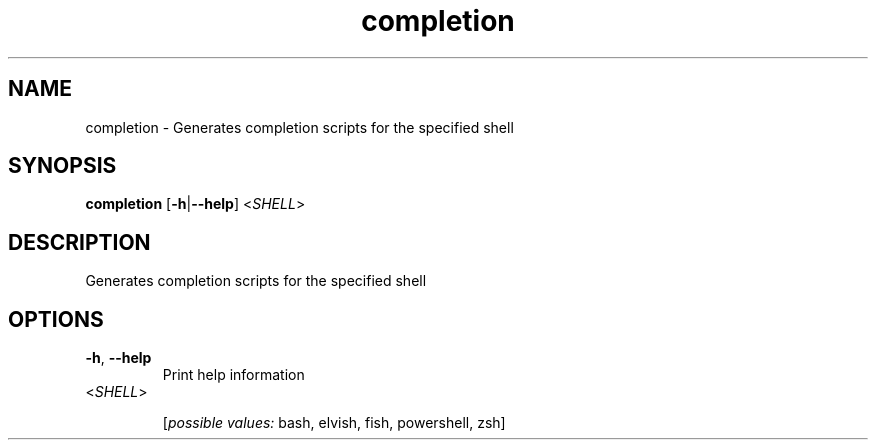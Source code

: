 .ie \n(.g .ds Aq \(aq
.el .ds Aq '
.TH completion 1  "completion " 
.SH NAME
completion \- Generates completion scripts for the specified shell
.SH SYNOPSIS
\fBcompletion\fR [\fB\-h\fR|\fB\-\-help\fR] <\fISHELL\fR> 
.SH DESCRIPTION
Generates completion scripts for the specified shell
.SH OPTIONS
.TP
\fB\-h\fR, \fB\-\-help\fR
Print help information
.TP
<\fISHELL\fR>

.br
[\fIpossible values: \fRbash, elvish, fish, powershell, zsh]
